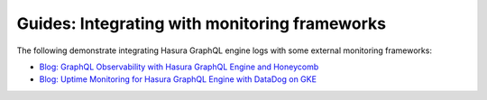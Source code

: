 Guides: Integrating with monitoring frameworks
==============================================

.. contents:: Table of contents
  :backlinks: none
  :depth: 1
  :local:

The following demonstrate integrating Hasura GraphQL engine logs with some external
monitoring frameworks:

- `Blog: GraphQL Observability with Hasura GraphQL Engine and Honeycomb <https://blog.hasura.io/graphql-observability-with-hasura-graphql-engine-and-honeycomb-ee0a1a836c41>`__
- `Blog: Uptime Monitoring for Hasura GraphQL Engine with DataDog on GKE <https://blog.hasura.io/uptime-monitoring-for-hasura-graphql-engine-with-datadog-on-gke-4faff5832e7f>`__
